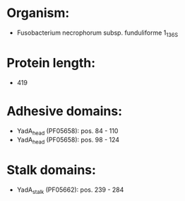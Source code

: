 * Organism:
- Fusobacterium necrophorum subsp. funduliforme 1_1_36S
* Protein length:
- 419
* Adhesive domains:
- YadA_head (PF05658): pos. 84 - 110
- YadA_head (PF05658): pos. 98 - 124
* Stalk domains:
- YadA_stalk (PF05662): pos. 239 - 284

